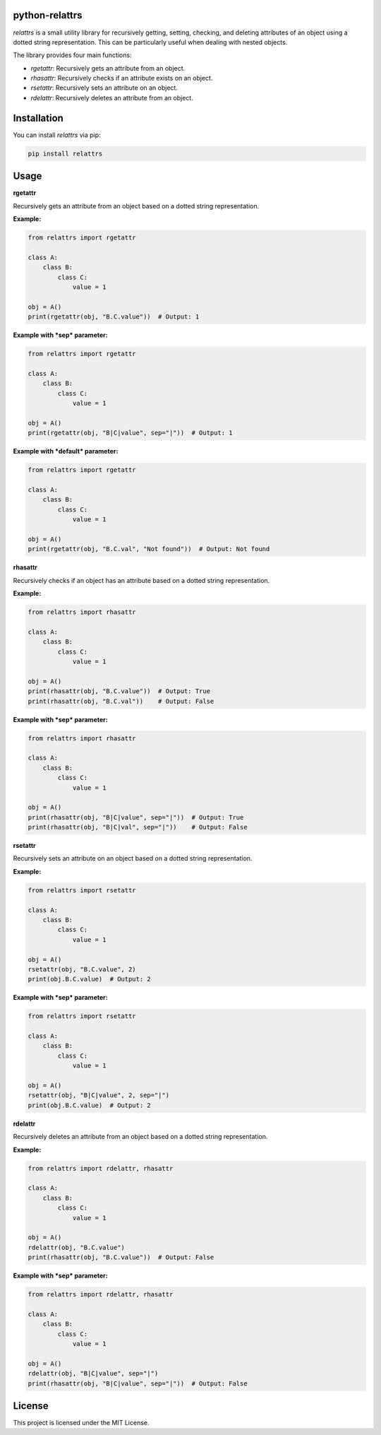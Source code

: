 .. image:: https://img.shields.io/pypi/pyversions/relattrs
   :target: https://www.python.org/
   :alt: PyPI - Python Version
.. image:: https://img.shields.io/pypi/v/relattrs?color=blue
   :target: https://pypi.org/project/relattrs/
   :alt: PyPI - Version
.. image:: https://results.pre-commit.ci/badge/github/Nibblex/python-relattrs/main.svg
   :target: https://results.pre-commit.ci/latest/github/Nibblex/python-relattrs/main
   :alt: pre-commit.ci status
.. image:: https://codecov.io/gh/Nibblex/python-relattrs/graph/badge.svg?token=JL8M6865RB
   :target: https://codecov.io/gh/Nibblex/python-relattrs
.. image:: https://img.shields.io/pypi/l/relattrs
   :target: https://github.com/Nibblex/python-relattrs/blob/main/LICENSE
   :alt: PyPI - License
.. image:: https://img.shields.io/endpoint?url=https://raw.githubusercontent.com/astral-sh/ruff/main/assets/badge/v2.json
   :target: https://github.com/astral-sh/ruff
   :alt: Ruff

python-relattrs
===============

*relattrs* is a small utility library for recursively getting, setting, checking, and deleting attributes of an object using a dotted string representation. This can be particularly useful when dealing with nested objects.

The library provides four main functions:

- *rgetattr*: Recursively gets an attribute from an object.
- *rhasattr*: Recursively checks if an attribute exists on an object.
- *rsetattr*: Recursively sets an attribute on an object.
- *rdelattr*: Recursively deletes an attribute from an object.

Installation
============

You can install *relattrs* via pip:

.. code-block:: bash

    pip install relattrs

Usage
=====

**rgetattr**

Recursively gets an attribute from an object based on a dotted string representation.

**Example:**

.. code-block:: python

    from relattrs import rgetattr

    class A:
        class B:
            class C:
                value = 1

    obj = A()
    print(rgetattr(obj, "B.C.value"))  # Output: 1

**Example with *sep* parameter:**

.. code-block:: python

    from relattrs import rgetattr

    class A:
        class B:
            class C:
                value = 1

    obj = A()
    print(rgetattr(obj, "B|C|value", sep="|"))  # Output: 1

**Example with *default* parameter:**

.. code-block:: python

    from relattrs import rgetattr

    class A:
        class B:
            class C:
                value = 1

    obj = A()
    print(rgetattr(obj, "B.C.val", "Not found"))  # Output: Not found

**rhasattr**

Recursively checks if an object has an attribute based on a dotted string representation.

**Example:**

.. code-block:: python

    from relattrs import rhasattr

    class A:
        class B:
            class C:
                value = 1

    obj = A()
    print(rhasattr(obj, "B.C.value"))  # Output: True
    print(rhasattr(obj, "B.C.val"))    # Output: False

**Example with *sep* parameter:**

.. code-block:: python

    from relattrs import rhasattr

    class A:
        class B:
            class C:
                value = 1

    obj = A()
    print(rhasattr(obj, "B|C|value", sep="|"))  # Output: True
    print(rhasattr(obj, "B|C|val", sep="|"))    # Output: False

**rsetattr**

Recursively sets an attribute on an object based on a dotted string representation.

**Example:**

.. code-block:: python

    from relattrs import rsetattr

    class A:
        class B:
            class C:
                value = 1

    obj = A()
    rsetattr(obj, "B.C.value", 2)
    print(obj.B.C.value)  # Output: 2

**Example with *sep* parameter:**

.. code-block:: python

    from relattrs import rsetattr

    class A:
        class B:
            class C:
                value = 1

    obj = A()
    rsetattr(obj, "B|C|value", 2, sep="|")
    print(obj.B.C.value)  # Output: 2

**rdelattr**

Recursively deletes an attribute from an object based on a dotted string representation.

**Example:**

.. code-block:: python

    from relattrs import rdelattr, rhasattr

    class A:
        class B:
            class C:
                value = 1

    obj = A()
    rdelattr(obj, "B.C.value")
    print(rhasattr(obj, "B.C.value"))  # Output: False

**Example with *sep* parameter:**

.. code-block:: python

    from relattrs import rdelattr, rhasattr

    class A:
        class B:
            class C:
                value = 1

    obj = A()
    rdelattr(obj, "B|C|value", sep="|")
    print(rhasattr(obj, "B|C|value", sep="|"))  # Output: False

License
=======

This project is licensed under the MIT License.

